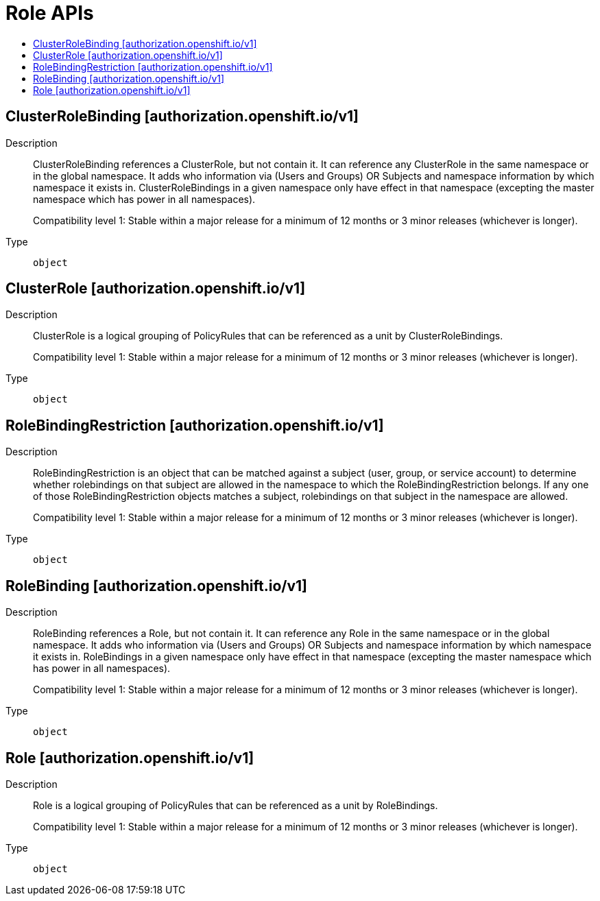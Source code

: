 // Automatically generated by 'openshift-apidocs-gen'. Do not edit.
:_mod-docs-content-type: ASSEMBLY
[id="role-apis"]
= Role APIs
:toc: macro
:toc-title:

toc::[]

== ClusterRoleBinding [authorization.openshift.io/v1]

Description::
+
--
ClusterRoleBinding references a ClusterRole, but not contain it.  It can reference any ClusterRole in the same namespace or in the global namespace. It adds who information via (Users and Groups) OR Subjects and namespace information by which namespace it exists in. ClusterRoleBindings in a given namespace only have effect in that namespace (excepting the master namespace which has power in all namespaces).

Compatibility level 1: Stable within a major release for a minimum of 12 months or 3 minor releases (whichever is longer).
--

Type::
  `object`

== ClusterRole [authorization.openshift.io/v1]

Description::
+
--
ClusterRole is a logical grouping of PolicyRules that can be referenced as a unit by ClusterRoleBindings.

Compatibility level 1: Stable within a major release for a minimum of 12 months or 3 minor releases (whichever is longer).
--

Type::
  `object`

== RoleBindingRestriction [authorization.openshift.io/v1]

Description::
+
--
RoleBindingRestriction is an object that can be matched against a subject
(user, group, or service account) to determine whether rolebindings on that
subject are allowed in the namespace to which the RoleBindingRestriction
belongs.  If any one of those RoleBindingRestriction objects matches
a subject, rolebindings on that subject in the namespace are allowed.

Compatibility level 1: Stable within a major release for a minimum of 12 months or 3 minor releases (whichever is longer).
--

Type::
  `object`

== RoleBinding [authorization.openshift.io/v1]

Description::
+
--
RoleBinding references a Role, but not contain it.  It can reference any Role in the same namespace or in the global namespace. It adds who information via (Users and Groups) OR Subjects and namespace information by which namespace it exists in. RoleBindings in a given namespace only have effect in that namespace (excepting the master namespace which has power in all namespaces).

Compatibility level 1: Stable within a major release for a minimum of 12 months or 3 minor releases (whichever is longer).
--

Type::
  `object`

== Role [authorization.openshift.io/v1]

Description::
+
--
Role is a logical grouping of PolicyRules that can be referenced as a unit by RoleBindings.

Compatibility level 1: Stable within a major release for a minimum of 12 months or 3 minor releases (whichever is longer).
--

Type::
  `object`
